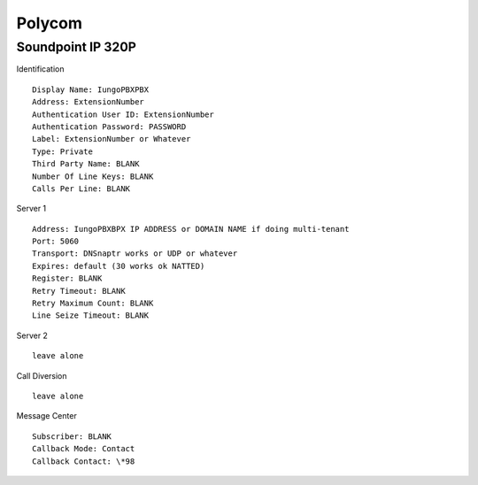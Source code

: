 Polycom
========


Soundpoint IP 320P
^^^^^^^^^^^^^^^^^^

Identification

::

    Display Name: IungoPBXPBX
    Address: ExtensionNumber
    Authentication User ID: ExtensionNumber
    Authentication Password: PASSWORD
    Label: ExtensionNumber or Whatever
    Type: Private
    Third Party Name: BLANK
    Number Of Line Keys: BLANK
    Calls Per Line: BLANK
    
Server 1

::

    Address: IungoPBXBPX IP ADDRESS or DOMAIN NAME if doing multi-tenant
    Port: 5060
    Transport: DNSnaptr works or UDP or whatever
    Expires: default (30 works ok NATTED)
    Register: BLANK
    Retry Timeout: BLANK
    Retry Maximum Count: BLANK
    Line Seize Timeout: BLANK

Server 2

::

    leave alone

Call Diversion

::

    leave alone

Message Center

::

    Subscriber: BLANK
    Callback Mode: Contact
    Callback Contact: \*98

